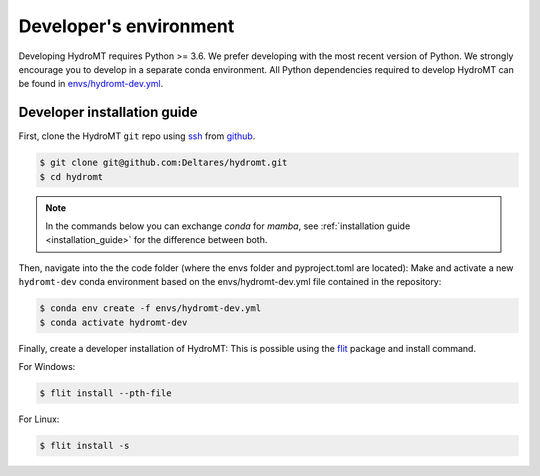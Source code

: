 .. _dev_env:

Developer's environment
-----------------------

Developing HydroMT requires Python >= 3.6. We prefer developing with the most recent 
version of Python. We strongly encourage you to develop in a separate conda environment.
All Python dependencies required to develop HydroMT can be found in 
`envs/hydromt-dev.yml <https://github.com/Deltares/hydromt/blob/main/envs/hydromt-dev.yml>`_.

.. _dev_install:

Developer installation guide
^^^^^^^^^^^^^^^^^^^^^^^^^^^^

First, clone the HydroMT ``git`` repo using `ssh <https://docs.github.com/en/authentication/connecting-to-github-with-ssh/adding-a-new-ssh-key-to-your-github-account>`_ from
`github <https://github.com/Deltares/hydromt.git>`_.

.. code-block:: console

    $ git clone git@github.com:Deltares/hydromt.git
    $ cd hydromt

.. Note:: 
    
    In the commands below you can exchange `conda` for `mamba`, see :ref:`installation guide <installation_guide>` for the difference between both.

Then, navigate into the the code folder (where the envs folder and pyproject.toml are located):
Make and activate a new ``hydromt-dev`` conda environment based on the envs/hydromt-dev.yml
file contained in the repository:

.. code-block:: console

    $ conda env create -f envs/hydromt-dev.yml
    $ conda activate hydromt-dev

Finally, create a developer installation of HydroMT:
This is possible using the `flit <https://flit.readthedocs.io/en/latest/>`_ package and install command.

For Windows:

.. code-block:: console

    $ flit install --pth-file

For Linux:

.. code-block:: console

    $ flit install -s